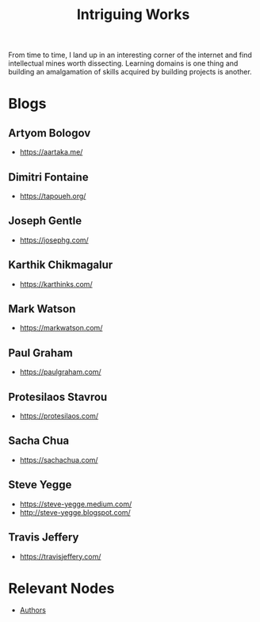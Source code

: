 :PROPERTIES:
:ID:       5bf59607-5845-417a-8093-7fd971e7ab21
:END:
#+title: Intriguing Works
#+filetags: :meta:

From time to time, I land up in an interesting corner of the internet and find intellectual mines worth dissecting. Learning domains is one thing and building an amalgamation of skills acquired by building projects is another.

* Blogs
** Artyom Bologov
- https://aartaka.me/
** Dimitri Fontaine
 - https://tapoueh.org/
** Joseph Gentle
- https://josephg.com/
** Karthik Chikmagalur
 - https://karthinks.com/
** Mark Watson
 - https://markwatson.com/
** Paul Graham
 - https://paulgraham.com/
** Protesilaos Stavrou
 - https://protesilaos.com/
** Sacha Chua
 - https://sachachua.com/
** Steve Yegge
 - https://steve-yegge.medium.com/
 - http://steve-yegge.blogspot.com/

** Travis Jeffery
 - https://travisjeffery.com/
* Relevant Nodes
 - [[id:20240421T174402.732098][Authors]]
